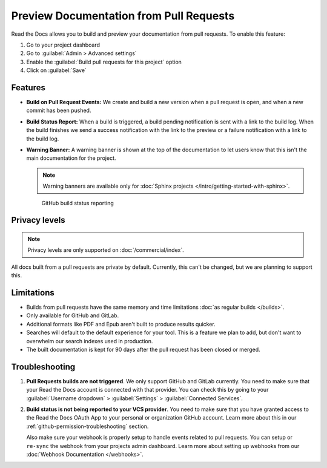 Preview Documentation from Pull Requests
========================================

Read the Docs allows you to build and preview your documentation from pull requests.
To enable this feature:

#. Go to your project dashboard
#. Go to :guilabel:`Admin > Advanced settings`
#. Enable the :guilabel:`Build pull requests for this project` option
#. Click on :guilabel:`Save`

Features
--------

- **Build on Pull Request Events:** We create and build a new version when a pull request is open,
  and when a new commit has been pushed.

- **Build Status Report:** When a build is triggered, a build pending notification is sent with a link to the build log.
  When the build finishes we send a success notification with the link to the preview or a failure notification with a link to the build log.

- **Warning Banner:** A warning banner is shown at the top of the documentation
  to let users know that this isn't the main documentation for the project.

  .. note:: Warning banners are available only for :doc:`Sphinx projects </intro/getting-started-with-sphinx>`.

.. figure:: /_static/images/github-build-status-reporting.gif
   :align: center
   :alt: GitHub Build Status Reporting for Pull Requests.
   :figwidth: 80%
   :target: ../_static/images/guides/github-build-status-reporting.gif

   GitHub build status reporting

Privacy levels
--------------

.. note::

   Privacy levels are only supported on :doc:`/commercial/index`.

All docs built from a pull requests are private by default.
Currently, this can't be changed, but we are planning to support this.

Limitations
-----------

- Builds from pull requests have the same memory and time limitations
  :doc:`as regular builds </builds>`.
- Only available for GitHub and GitLab.
- Additional formats like PDF and Epub aren't built to produce results quicker.
- Searches will default to the default experience for your tool.
  This is a feature we plan to add,
  but don't want to overwhelm our search indexes used in production.
- The built documentation is kept for 90 days after the pull request has been closed or merged.

Troubleshooting
---------------

#. **Pull Requests builds are not triggered**.
   We only support GitHub and GitLab currently.
   You need to make sure that your Read the Docs account is connected with that provider.
   You can check this by going to your :guilabel:`Username dropdown` > :guilabel:`Settings` > :guilabel:`Connected Services`.

#. **Build status is not being reported to your VCS provider**.
   You need to make sure that you have granted access to the Read the Docs
   OAuth App to your personal or organization GitHub account.
   Learn more about this in our :ref:`github-permission-troubleshooting` section.

   Also make sure your webhook is properly setup
   to handle events related to pull requests. You can setup or ``re-sync`` the webhook from your projects admin dashboard.
   Learn more about setting up webhooks from our :doc:`Webhook Documentation </webhooks>`.

.. _OAuth App: https://github.com/settings/applications
